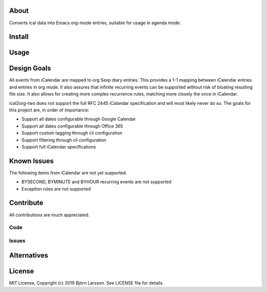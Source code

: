 About
=====
Converts ical data into Emacs org-mode entries, suitable for usage in agenda mode.

Install
=======

Usage
=====

Design Goals
============
All events from iCalendar are mapped to org Sexp diary entries. This provides a 1-1 mapping between iCalendar
entries and entries in org mode. It also assures that infinite recurring events can be supported without
risk of bloating resulting file size. It also allows for creating more complex recurrence rules, matching more
closely the once in iCalendar.

ical2org-two does not support the full RFC 2445 iCalandar specification and will
most likely never do so. The goals for this project are, in order of importance:

- Support all dates configurable through Google Calendar
- Support all dates configurable through Office 365
- Support custom tagging through cli configuration
- Support filtering through cli configuration
- Support full iCalendar specifications

Known Issues
============
The following items from iCalendar are not yet supported.

- BYSECOND, BYMINUTE and BYHOUR recurring events are not supported
- Exception rules are not supported


Contribute
==========
All contributions are much appreciated.

Code
----

Issues
------

Alternatives
============

License
=======
MIT License, Copyright (c) 2019 Björn Larsson. See LICENSE file for details.